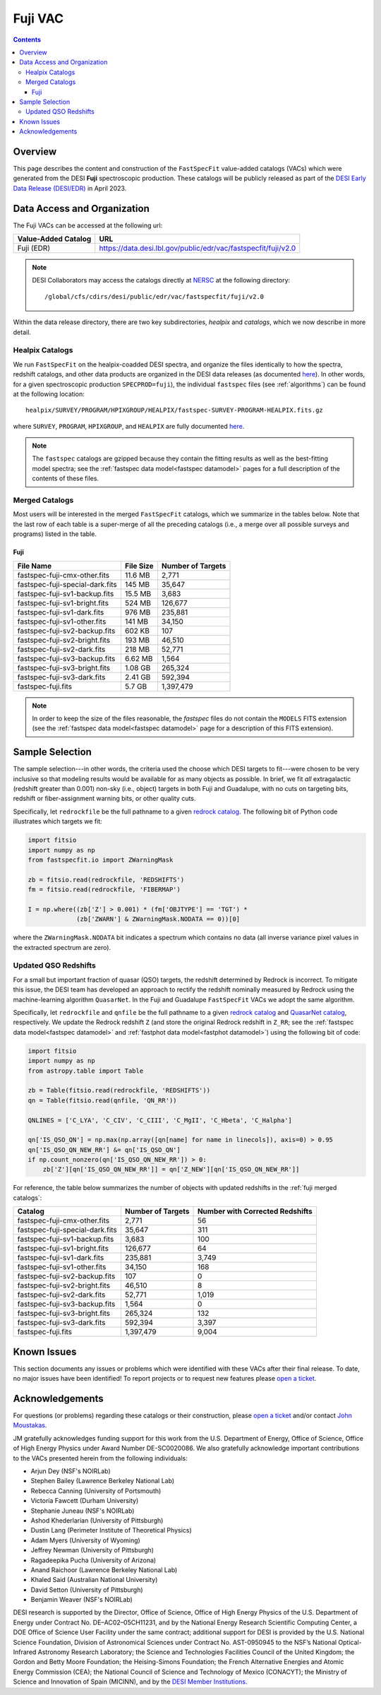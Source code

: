 .. _fuji vac:

Fuji VAC
========

.. contents:: Contents
    :depth: 4

Overview
--------

This page describes the content and construction of the ``FastSpecFit``
value-added catalogs (VACs) which were generated from the DESI **Fuji**
spectroscopic production. These catalogs will be publicly released as part of
the `DESI Early Data Release (DESI/EDR)`_ in April 2023.
    
Data Access and Organization
----------------------------

The Fuji VACs can be accessed at the following url:

========================== ===================================================================
Value-Added Catalog        URL
========================== ===================================================================
Fuji (EDR)                 https://data.desi.lbl.gov/public/edr/vac/fastspecfit/fuji/v2.0
========================== ===================================================================

.. highlight:: none

.. note::

   DESI Collaborators may access the catalogs directly at `NERSC`_ at the
   following directory::
  
     /global/cfs/cdirs/desi/public/edr/vac/fastspecfit/fuji/v2.0

.. highlight:: default

Within the data release directory, there are two key subdirectories, `healpix`
and `catalogs`, which we now describe in more detail.

Healpix Catalogs
~~~~~~~~~~~~~~~~

We run ``FastSpecFit`` on the healpix-coadded DESI spectra, and organize the
files identically to how the spectra, redshift catalogs, and other data products
are organized in the DESI data releases (as documented `here`_). In other words,
for a given spectroscopic production ``SPECPROD=fuji``), the individual
``fastspec`` files (see :ref:`algorithms`) can be found at the following
location::

  healpix/SURVEY/PROGRAM/HPIXGROUP/HEALPIX/fastspec-SURVEY-PROGRAM-HEALPIX.fits.gz

where ``SURVEY``, ``PROGRAM``, ``HPIXGROUP``, and ``HEALPIX`` are fully
documented `here`_.

.. note::

   The ``fastspec`` catalogs are gzipped because they contain the fitting
   results as well as the best-fitting model spectra; see the :ref:`fastspec
   data model<fastspec datamodel>` pages for a full description of the contents
   of these files.

.. _`fuji merged catalogs`:

Merged Catalogs
~~~~~~~~~~~~~~~

Most users will be interested in the merged ``FastSpecFit`` catalogs, which we
summarize in the tables below. Note that the last row of each table is a
super-merge of all the preceding catalogs (i.e., a merge over all possible
surveys and programs) listed in the table.

Fuji
""""

.. rst-class:: columns

=============================== ========= =================
File Name                       File Size Number of Targets
=============================== ========= =================
fastspec-fuji-cmx-other.fits    11.6 MB   2,771
fastspec-fuji-special-dark.fits 145 MB    35,647
fastspec-fuji-sv1-backup.fits   15.5 MB   3,683
fastspec-fuji-sv1-bright.fits   524 MB    126,677
fastspec-fuji-sv1-dark.fits     976 MB    235,881
fastspec-fuji-sv1-other.fits    141 MB    34,150
fastspec-fuji-sv2-backup.fits   602 KB    107
fastspec-fuji-sv2-bright.fits   193 MB    46,510
fastspec-fuji-sv2-dark.fits     218 MB    52,771
fastspec-fuji-sv3-backup.fits   6.62 MB   1,564
fastspec-fuji-sv3-bright.fits   1.08 GB   265,324
fastspec-fuji-sv3-dark.fits     2.41 GB   592,394
fastspec-fuji.fits              5.7 GB    1,397,479
=============================== ========= =================

.. note::

   In order to keep the size of the files reasonable, the `fastspec` files do
   not contain the ``MODELS`` FITS extension (see the :ref:`fastspec data
   model<fastspec datamodel>` page for a description of this FITS extension).

Sample Selection
----------------

The sample selection---in other words, the criteria used the choose which DESI
targets to fit---were chosen to be very inclusive so that modeling results would
be available for as many objects as possible. In brief, we fit *all*
extragalactic (redshift greater than 0.001) non-sky (i.e., object) targets in
both Fuji and Guadalupe, with no cuts on targeting bits, redshift or
fiber-assignment warning bits, or other quality cuts. 

Specifically, let ``redrockfile`` be the full pathname to a given `redrock
catalog`_. The following bit of Python code illustrates which targets we fit:

.. code-block:: python

  import fitsio
  import numpy as np
  from fastspecfit.io import ZWarningMask

  zb = fitsio.read(redrockfile, 'REDSHIFTS')
  fm = fitsio.read(redrockfile, 'FIBERMAP')

  I = np.where((zb['Z'] > 0.001) * (fm['OBJTYPE'] == 'TGT') *
               (zb['ZWARN'] & ZWarningMask.NODATA == 0))[0]

where the ``ZWarningMask.NODATA`` bit indicates a spectrum which contains no
data (all inverse variance pixel values in the extracted spectrum are zero).

Updated QSO Redshifts
~~~~~~~~~~~~~~~~~~~~~

For a small but important fraction of quasar (QSO) targets, the redshift
determined by Redrock is incorrect. To mitigate this issue, the DESI team has
developed an approach to rectify the redshift nominally measured by Redrock
using the machine-learning algorithm ``QuasarNet``. In the Fuji and Guadalupe
``FastSpecFit`` VACs we adopt the same algorithm. 

Specifically, let ``redrockfile`` and ``qnfile`` be the full pathname to a given
`redrock catalog`_ and `QuasarNet catalog`_, respectively. We update the Redrock
redshift ``Z`` (and store the original Redrock redshift in ``Z_RR``; see the
:ref:`fastspec data model<fastspec datamodel>` and :ref:`fastphot data
model<fastphot datamodel>`) using the following bit of code:

.. code-block:: python

  import fitsio
  import numpy as np
  from astropy.table import Table

  zb = Table(fitsio.read(redrockfile, 'REDSHIFTS'))
  qn = Table(fitsio.read(qnfile, 'QN_RR'))

  QNLINES = ['C_LYA', 'C_CIV', 'C_CIII', 'C_MgII', 'C_Hbeta', 'C_Halpha']

  qn['IS_QSO_QN'] = np.max(np.array([qn[name] for name in linecols]), axis=0) > 0.95
  qn['IS_QSO_QN_NEW_RR'] &= qn['IS_QSO_QN']
  if np.count_nonzero(qn['IS_QSO_QN_NEW_RR']) > 0:
      zb['Z'][qn['IS_QSO_QN_NEW_RR']] = qn['Z_NEW'][qn['IS_QSO_QN_NEW_RR']]

For reference, the table below summarizes the number of objects with updated
redshifts in the :ref:`fuji merged catalogs`:

.. rst-class:: columns

=============================== ================= ===============================
Catalog                         Number of Targets Number with Corrected Redshifts
=============================== ================= ===============================
fastspec-fuji-cmx-other.fits    2,771             56
fastspec-fuji-special-dark.fits 35,647            311
fastspec-fuji-sv1-backup.fits   3,683             100
fastspec-fuji-sv1-bright.fits   126,677           64
fastspec-fuji-sv1-dark.fits     235,881           3,749
fastspec-fuji-sv1-other.fits    34,150            168
fastspec-fuji-sv2-backup.fits   107               0
fastspec-fuji-sv2-bright.fits   46,510            8
fastspec-fuji-sv2-dark.fits     52,771            1,019
fastspec-fuji-sv3-backup.fits   1,564             0
fastspec-fuji-sv3-bright.fits   265,324           132
fastspec-fuji-sv3-dark.fits     592,394           3,397
fastspec-fuji.fits              1,397,479         9,004
=============================== ================= ===============================

Known Issues
------------

This section documents any issues or problems which were identified with these
VACs after their final release. To date, no major issues have been identified!
To report projects or to request new features please `open a ticket`_.

Acknowledgements
----------------

For questions (or problems) regarding these catalogs or their construction,
please `open a ticket`_ and/or contact `John Moustakas`_. 

JM gratefully acknowledges funding support for this work from the
U.S. Department of Energy, Office of Science, Office of High Energy Physics
under Award Number DE-SC0020086. We also gratefully acknowledge important
contributions to the VACs presented herein from the following individuals:

* Arjun Dey (NSF's NOIRLab)
* Stephen Bailey (Lawrence Berkeley National Lab)
* Rebecca Canning (University of Portsmouth)
* Victoria Fawcett (Durham University)  
* Stephanie Juneau (NSF's NOIRLab)
* Ashod Khederlarian (University of Pittsburgh)
* Dustin Lang (Perimeter Institute of Theoretical Physics)
* Adam Myers (University of Wyoming)
* Jeffrey Newman (University of Pittsburgh)
* Ragadeepika Pucha (University of Arizona)
* Anand Raichoor (Lawrence Berkeley National Lab)
* Khaled Said (Australian National University)  
* David Setton (University of Pittsburgh)
* Benjamin Weaver (NSF's NOIRLab)

DESI research is supported by the Director, Office of Science, Office of High
Energy Physics of the U.S. Department of Energy under Contract
No. DE–AC02–05CH11231, and by the National Energy Research Scientific Computing
Center, a DOE Office of Science User Facility under the same contract;
additional support for DESI is provided by the U.S. National Science Foundation,
Division of Astronomical Sciences under Contract No. AST-0950945 to the NSF’s
National Optical-Infrared Astronomy Research Laboratory; the Science and
Technologies Facilities Council of the United Kingdom; the Gordon and Betty
Moore Foundation; the Heising-Simons Foundation; the French Alternative Energies
and Atomic Energy Commission (CEA); the National Council of Science and
Technology of Mexico (CONACYT); the Ministry of Science and Innovation of Spain
(MICINN), and by the `DESI Member Institutions`_.

.. _`DESI Early Data Release (DESI/EDR)`: https://data.desi.lbl.gov/public/edr
.. _`DESI/EDR`: https://data.desi.lbl.gov/public/edr
.. _`NERSC`: https://nersc.gov
.. _`here`: https://data.desi.lbl.gov/doc/organization/
.. _`redrock catalog`: https://desidatamodel.readthedocs.io/en/latest/DESI_SPECTRO_REDUX/SPECPROD/healpix/SURVEY/PROGRAM/PIXGROUP/PIXNUM/redrock-SURVEY-PROGRAM-PIXNUM.html
.. _`quasarnet catalog`: https://desidatamodel.readthedocs.io/en/latest/DESI_SPECTRO_REDUX/SPECPROD/healpix/SURVEY/PROGRAM/PIXGROUP/PIXNUM/qso_qn-SURVEY-PROGRAM-PIXNUM.html
.. _`open a ticket`: https://github.com/desihub/fastspecfit/issues
.. _`John Moustakas`: mailto:jmoustakas@siena.edu
.. _`DESI Member Institutions`: https://www.desi.lbl.gov/collaborating-institutions
